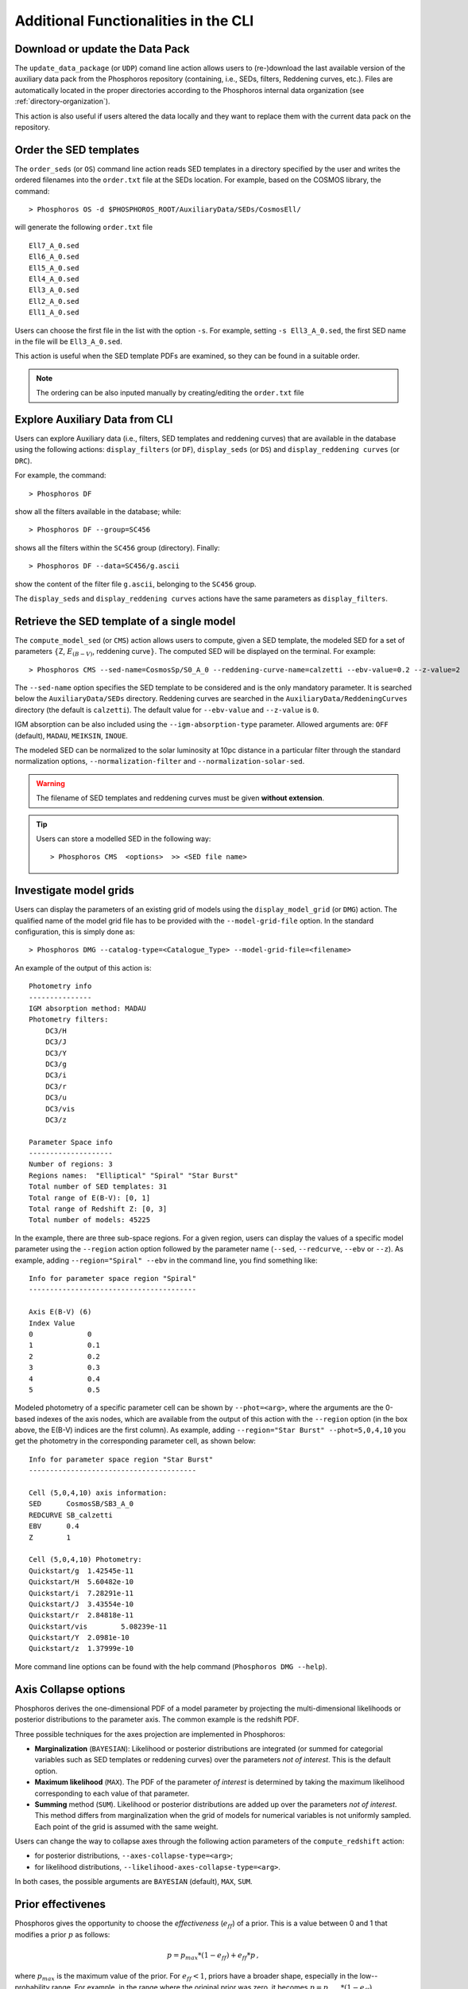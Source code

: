 .. _additional-functionality-CLI:

Additional Functionalities in the CLI
==================================================

.. _data-pack:

Download or update the Data Pack
------------------------------------------------------

The ``update_data_package`` (or ``UDP``) comand line action allows
users to (re-)download the last available version of the auxiliary
data pack from the Phosphoros repository (containing, i.e., SEDs,
filters, Reddening curves, etc.). Files are automatically located in
the proper directories according to the Phosphoros internal data
organization (see :ref:`directory-organization`).

This action is also useful if users altered the data locally and they
want to replace them with the current data pack on the repository.

.. _order-sed:

Order the SED templates
--------------------------------------------------

The ``order_seds`` (or ``OS``) command line action reads SED templates
in a directory specified by the user and writes the ordered filenames
into the ``order.txt`` file at the SEDs location. For example, based
on the COSMOS library, the command::

  > Phosphoros OS -d $PHOSPHOROS_ROOT/AuxiliaryData/SEDs/CosmosEll/

will generate the following ``order.txt`` file ::

  Ell7_A_0.sed
  Ell6_A_0.sed
  Ell5_A_0.sed
  Ell4_A_0.sed
  Ell3_A_0.sed
  Ell2_A_0.sed
  Ell1_A_0.sed

Users can choose the first file in the list with the option
``-s``. For example, setting ``-s Ell3_A_0.sed``, the first SED name
in the file will be ``Ell3_A_0.sed``.

This action is useful when the SED template PDFs are examined,
so they can be found in a suitable order.

.. note::

   The ordering can be also inputed manually by creating/editing the
   ``order.txt`` file

.. _explore_aux_cli:

Explore Auxiliary Data from CLI
-----------------------------------------

Users can explore Auxiliary data (i.e., filters, SED templates and
reddening curves) that are available in the database using the
following actions: ``display_filters`` (or ``DF``), ``display_seds``
(or ``DS``) and ``display_reddening curves`` (or ``DRC``).

For example, the command::

  > Phosphoros DF

show all the filters available in the database; while::

  > Phosphoros DF --group=SC456 

shows all the filters within the ``SC456`` group (directory). Finally::

  > Phosphoros DF --data=SC456/g.ascii

show the content of the filter file ``g.ascii``, belonging to the
``SC456`` group.

The ``display_seds`` and ``display_reddening curves`` actions have the
same parameters as ``display_filters``.


.. _sed-template-retrieve:

Retrieve the SED template of a single model
----------------------------------------------------------

The ``compute_model_sed`` (or ``CMS``) action allows users to compute,
given a SED template, the modeled SED for a set of parameters
:math:`\{`\ Z, :math:`E_{(B-V)}`, reddening curve\ :math:`\}`. The
computed SED will be displayed on the terminal. For example::

  > Phosphoros CMS --sed-name=CosmosSp/S0_A_0 --reddening-curve-name=calzetti --ebv-value=0.2 --z-value=2

The ``--sed-name`` option specifies the SED template to be considered
and is the only mandatory parameter. It is searched below the
``AuxiliaryData/SEDs`` directory. Reddening curves are searched in the
``AuxiliaryData/ReddeningCurves`` directory (the default is
``calzetti``). The default value for ``--ebv-value`` and ``--z-value``
is ``0``.

IGM absorption can be also included using the
``--igm-absorption-type`` parameter. Allowed arguments are: ``OFF``
(default), ``MADAU``, ``MEIKSIN``, ``INOUE``.

The modeled SED can be normalized to the solar luminosity at 10pc
distance in a particular filter through the standard normalization
options, ``--normalization-filter`` and ``--normalization-solar-sed``.

.. warning::

   The filename of SED templates and reddening curves must be given
   **without extension**.

.. tip::

   Users can store a modelled SED in the following way::

     > Phosphoros CMS  <options>  >> <SED file name>

.. _investigate-model-grids:

Investigate model grids
------------------------------------

Users can display the parameters of an existing grid of models
using the ``display_model_grid`` (or ``DMG``) action. The qualified
name of the model grid file has to be provided with the
``--model-grid-file`` option. In the standard configuration, this is
simply done as::

  > Phosphoros DMG --catalog-type=<Catalogue_Type> --model-grid-file=<filename>

An example of the output of this action is::

  Photometry info
  ---------------
  IGM absorption method: MADAU
  Photometry filters:
      DC3/H
      DC3/J
      DC3/Y
      DC3/g
      DC3/i
      DC3/r
      DC3/u
      DC3/vis
      DC3/z

  Parameter Space info
  --------------------
  Number of regions: 3
  Regions names:  "Elliptical" "Spiral" "Star Burst"
  Total number of SED templates: 31
  Total range of E(B-V): [0, 1]
  Total range of Redshift Z: [0, 3]
  Total number of models: 45225

In the example, there are three sub-space regions. For a given region,
users can display the values of a specific model parameter using the
``--region`` action option followed by the parameter name (``--sed``,
``--redcurve``, ``--ebv`` or ``--z``). As example, adding
``--region="Spiral" --ebv`` in the command line, you find something
like::

  Info for parameter space region "Spiral"
  ----------------------------------------

  Axis E(B-V) (6)
  Index	Value
  0	        0
  1	        0.1
  2	        0.2
  3	        0.3
  4	        0.4
  5	        0.5
  
Modeled photometry of a specific parameter cell can be shown by
``--phot=<arg>``, where the arguments are the 0-based indexes of the
axis nodes, which are available from the output of this action with
the ``--region`` option (in the box above, the E(B-V) indices are the
first column). As example, adding ``--region="Star
Burst" --phot=5,0,4,10`` you get the photometry in the corresponding
parameter cell, as shown below::

  Info for parameter space region "Star Burst"
  ----------------------------------------

  Cell (5,0,4,10) axis information:
  SED      CosmosSB/SB3_A_0
  REDCURVE SB_calzetti
  EBV      0.4
  Z        1

  Cell (5,0,4,10) Photometry:
  Quickstart/g	1.42545e-11
  Quickstart/H	5.60482e-10
  Quickstart/i	7.28291e-11
  Quickstart/J	3.43554e-10
  Quickstart/r	2.84818e-11
  Quickstart/vis	5.08239e-11
  Quickstart/Y	2.0981e-10
  Quickstart/z	1.37999e-10


More command line options can be found with the help command
(``Phosphoros DMG --help``).


.. _axis-collapse:

Axis Collapse options
----------------------------

Phosphoros derives the one-dimensional PDF of a model parameter by
projecting the multi-dimensional likelihoods or posterior
distributions to the parameter axis. The common example is the
redshift PDF.

Three possible techniques for the axes projection are implemented in
Phosphoros:

* **Marginalization** (``BAYESIAN``): Likelihood or posterior
  distributions are integrated (or summed for categorial
  variables such as SED templates or reddening curves) over
  the parameters *not of interest*. This is the default option.

* **Maximum likelihood** (``MAX``). The PDF of the parameter *of
  interest* is determined by taking the maximum likelihood corresponding
  to each value of that parameter.

* **Summing** method (``SUM``). Likelihood or posterior distributions
  are added up over the parameters *not of interest*. This method
  differs from marginalization when the grid of models for numerical
  variables is not uniformly sampled. Each point of the grid is
  assumed with the same weight.

Users can change the way to collapse axes through the following action
parameters of the ``compute_redshift`` action:

- for posterior distributions, ``--axes-collapse-type=<arg>``;

- for likelihood distributions, ``--likelihood-axes-collapse-type=<arg>``.

In both cases, the possible arguments are ``BAYESIAN`` (default), ``MAX``,
``SUM``.


.. _effectiveness:

Prior effectivenes
-----------------------

Phosphoros gives the opportunity to choose the *effectiveness*
(:math:`e_{ff}`) of a prior. This is a value between 0 and 1 that
modifies a prior :math:`p` as follows:

.. math::

    p = p_{max}*(1-e_{ff})+e_{ff}*p\,,

where :math:`p_{max}` is the maximum value of the prior.  For
:math:`e_{ff}<1`, priors have a broader shape, especially in the
low--probability range. For example, in the range where the original
prior was zero, it becomes :math:`p=p_{max}*(1-e_{ff})`.

The prior effectiveness can be applied to redshift distribution
priors, luminosity priors and volume prior, respectively, using the
following options of the ``compute_redshift`` action::

  Nz-prior-effectiveness=<value>
  luminosity-prior-effectiveness=<value>
  volume-prior-effectiveness=<value>
   

.. _reference-sample:

Build a reference sample
------------------------------------------------------

Phosphoros includes a tool to build a reference sample that
provides, for each source of the output catalog, the redshift PDF and
the SED corresponding to the best-fit model.

The action to build the reference sample is ``build_reference_sample``
(or ``BRS``). It requires as inputs the qualified name of the output
catalog and the directory where the reference sample will be located
(the directory will be created by Phosphoros; if already exist,
Phosphoros will complain)::

  --phosphoros-catalog=<path>/<output catalog filename>
  --reference-sample-dir=<path>/<directory name>

More options are::
  
  --normalization-filter=<path>/<filter>
  --normalization-solar-sed=solar_spectrum
  --phosphoros-catalog-format=<arg>
  --igm-absorption-type=<arg>

They are used to specify the filter and the solar SED for the template
normalization, the format of the output catalog (``FITS`` or
``ASCII``; default= ``FITS``) and the type of IGM absorption to apply
(``OFF``, ``MADAU``, ``MEIKSIN``, ``INOUE``; default= ``OFF``).

This action generate three binary files including, respectively, the
source ID plus an index to identify sources in the other files; the
redshift PDFs; the SEDs computed from the best-fit models.

